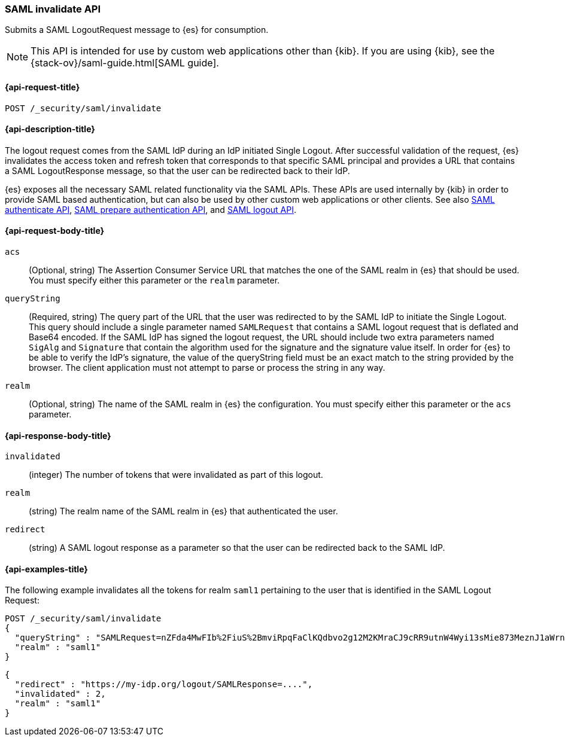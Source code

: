 [role="xpack"]
[[security-api-saml-invalidate]]
=== SAML invalidate API

Submits a SAML LogoutRequest message to {es} for consumption.

NOTE: This API is intended for use by custom web applications other than {kib}.
If you are using {kib}, see the {stack-ov}/saml-guide.html[SAML guide].

[[security-api-saml-invalidate-request]]
==== {api-request-title}

`POST /_security/saml/invalidate`

[[security-api-saml-invalidate-desc]]
==== {api-description-title}

The logout request comes from the SAML IdP during an IdP initiated Single Logout.
After successful validation of the request, {es} invalidates the access token
and refresh token that corresponds to that specific SAML principal and provides
a URL that contains a SAML LogoutResponse message, so that the user can be
redirected back to their IdP.

{es} exposes all the necessary SAML related functionality via the SAML APIs.
These APIs are used internally by {kib} in order to provide SAML based
authentication, but can also be used by other custom web applications or other
clients. See also <<security-api-saml-authenticate,SAML authenticate API>>,
<<security-api-saml-prepare-authentication,SAML prepare authentication API>>,
and <<security-api-saml-logout,SAML logout API>>.

[[security-api-saml-invalidate-request-body]]
==== {api-request-body-title}

`acs`::
  (Optional, string) The Assertion Consumer Service URL that matches the one of the SAML
  realm in {es} that should be used. You must specify either this parameter or the `realm` parameter.

`queryString`:: 
  (Required, string) The query part of the URL that the user was redirected to by the SAML
  IdP to initiate the Single Logout. This query should include a single
  parameter named `SAMLRequest` that contains a SAML logout request that is
  deflated and Base64 encoded. If the SAML IdP has signed the logout request, 
  the URL should include two extra parameters named `SigAlg` and `Signature`
  that contain the algorithm used for the signature and the signature value itself.
In order for {es} to be able to verify the IdP's signature, the value of the queryString field must be an exact match to the string provided by the browser.
The client application must not attempt to parse or process the string in any way.

`realm`::
  (Optional, string) The name of the SAML realm in {es} the configuration. You must specify
  either this parameter or the `acs` parameter.

[[security-api-saml-invalidate-response-body]]
==== {api-response-body-title}  

`invalidated`::
  (integer) The number of tokens that were invalidated as part of this logout.

`realm`:: 
  (string) The realm name of the SAML realm in {es} that authenticated the user.

`redirect`::
  (string) A SAML logout response as a parameter so that the user can be
  redirected back to the SAML IdP.


[[security-api-saml-invalidate-example]]
==== {api-examples-title}

The following example invalidates all the tokens for realm `saml1` pertaining to
the user that is identified in the SAML Logout Request:

[source,js]
--------------------------------------------------
POST /_security/saml/invalidate
{
  "queryString" : "SAMLRequest=nZFda4MwFIb%2FiuS%2BmviRpqFaClKQdbvo2g12M2KMraCJ9cRR9utnW4Wyi13sMie873MeznJ1aWrnS3VQGR0j4mLkKC1NUeljjA77zYyhVbIE0dR%2By7fmaHq7U%2BdegXWGpAZ%2B%2F4pR32luBFTAtWgUcCv56%2Fp5y30X87Yz1khTIycdgpUW9kY7WdsC9zxoXTvMvWuVV98YyMnSGH2SYE5pwALBIr9QKiwDGpW0oGVUznGeMyJZKFkQ4jBf5HnhUymjIhzCAL3KNFihbYx8TBYzzGaY7EnIyZwHzCWMfiDnbRIftkSjJr%2BFu0e9v%2B0EgOquRiiZjKpiVFp6j50T4WXoyNJ%2FEWC9fdqc1t%2F1%2B2F3aUpjzhPiXpqMz1%2FHSn4A&SigAlg=http%3A%2F%2Fwww.w3.org%2F2001%2F04%2Fxmldsig-more%23rsa-sha256&Signature=MsAYz2NFdovMG2mXf6TSpu5vlQQyEJAg%2B4KCwBqJTmrb3yGXKUtIgvjqf88eCAK32v3eN8vupjPC8LglYmke1ZnjK0%2FKxzkvSjTVA7mMQe2AQdKbkyC038zzRq%2FYHcjFDE%2Bz0qISwSHZY2NyLePmwU7SexEXnIz37jKC6NMEhus%3D",
  "realm" : "saml1"
}
--------------------------------------------------
// CONSOLE
// TEST[skip:handled in IT]

[source,js]
--------------------------------------------------
{
  "redirect" : "https://my-idp.org/logout/SAMLResponse=....",
  "invalidated" : 2,
  "realm" : "saml1"
}
--------------------------------------------------
// NOTCONSOLE
